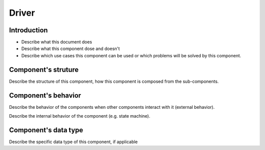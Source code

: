 ============================================================
Driver
============================================================

Introduction
============================
- Describe what this document does
- Describe what this component dose and doesn't
- Describe which use cases this component can be used or which problems will
  be solved by this component.

Component's struture
============================
Describe the structure of this component, how this component is composed from
the sub-components.

Component's behavior
============================
Describe the behavior of the components when other components interact with it
(external behavior).

Describe the internal behavior of the component (e.g. state machine).

Component's data type
============================
Describe the specific data type of this component, if applicable
